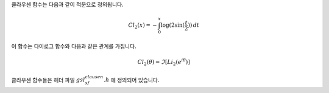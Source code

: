 .. index:: Clausen functions

클라우센 함수는 다음과 같이 적분으로 정의됩니다.

.. math::

  Cl_2(x) = - \int_0^x \log(2 \sin (\frac{t}{2})) \, dt

이 함수는 다이로그 함수와 다음과 같은 관계를 가집니다.  

.. math::
    
  Cl_2 (\theta) = \Im[Li_2 (e^{i \theta})]

클라우센 함수들은 헤더 파일 :math:`gsl_sf_clausen.h` 에 정의되어 있습니다.

.. function:: double gsl_sf_clausen (double x)
              int gsl_sf_clausen_e (double x, gsl_sf_result * result)

    이 함수들은 클라우센 적분 :math:`Cl_2(x)` 의 값을 계산합니다.